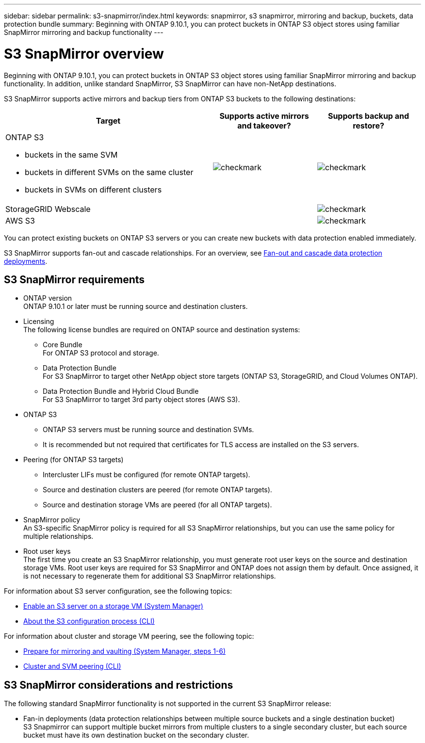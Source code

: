 ---
sidebar: sidebar
permalink: s3-snapmirror/index.html
keywords: snapmirror, s3 snapmirror, mirroring and backup, buckets, data protection bundle
summary: Beginning with ONTAP 9.10.1, you can protect buckets in ONTAP S3 object stores using familiar SnapMirror mirroring and backup functionality
---

= S3 SnapMirror overview
:toc: macro
:toclevels: 1
:hardbreaks:
:nofooter:
:icons: font
:linkattrs:
:imagesdir: ../media/

[.lead]
Beginning with ONTAP 9.10.1, you can protect buckets in ONTAP S3 object stores using familiar SnapMirror mirroring and backup functionality. In addition, unlike standard SnapMirror, S3 SnapMirror can have non-NetApp destinations.

S3 SnapMirror supports active mirrors and backup tiers from ONTAP S3 buckets to the following destinations:

[cols=3*,options="header",cols="50,25,25"]
|===
| Target
| Supports active mirrors and takeover?
| Supports backup and restore?
a| ONTAP S3

* buckets in the same SVM
* buckets in different SVMs on the same cluster
* buckets in SVMs on different clusters

| image:status-enabled-perf-config.gif[checkmark]
| image:status-enabled-perf-config.gif[checkmark] | StorageGRID Webscale
|  | image:status-enabled-perf-config.gif[checkmark]
| AWS S3 |  | image:status-enabled-perf-config.gif[checkmark]
|===

You can protect existing buckets on ONTAP S3 servers or you can create new buckets with data protection enabled immediately.

S3 SnapMirror supports fan-out and cascade relationships. For an overview, see link:../data-protection/supported-deployment-config-concept.html[Fan-out and cascade data protection deployments].

== S3 SnapMirror requirements

* ONTAP version
ONTAP 9.10.1 or later must be running source and destination clusters.
* Licensing
The following license bundles are required on ONTAP source and destination systems:
** Core Bundle
For ONTAP S3 protocol and storage.
** Data Protection Bundle
For S3 SnapMirror to target other NetApp object store targets (ONTAP S3, StorageGRID, and Cloud Volumes ONTAP).
** Data Protection Bundle and Hybrid Cloud Bundle
For S3 SnapMirror to target 3rd party object stores (AWS S3).
* 	ONTAP S3
** ONTAP S3 servers must be running source and destination SVMs.
** It is recommended but not required that certificates for TLS access are installed on the S3 servers.
* Peering (for ONTAP S3 targets)
** Intercluster LIFs must be configured (for remote ONTAP targets).
** Source and destination clusters are peered (for remote ONTAP targets).
** Source and destination storage VMs are peered (for all ONTAP targets).
* SnapMirror policy
An S3-specific SnapMirror policy is required for all S3 SnapMirror relationships, but you can use the same policy for multiple relationships.
* Root user keys
The first time you create an S3 SnapMirror relationship, you must generate root user keys on the source and destination storage VMs. Root user keys are required for S3 SnapMirror and ONTAP does not assign them by default. Once assigned, it is not necessary to regenerate them for additional S3 SnapMirror relationships.

For information about S3 server configuration, see the following topics:

* link:../task_object_provision_enable_s3_server.html[Enable an S3 server on a storage VM (System Manager)]
* link:../s3-config/index.html[About the S3 configuration process (CLI)]

For information about cluster and storage VM peering, see the following topic:

* link:../task_dp_prepare_mirror.html[Prepare for mirroring and vaulting (System Manager, steps 1-6)]
* link:../peering/index.html[Cluster and SVM peering (CLI)]

== S3 SnapMirror considerations and restrictions

The following standard SnapMirror functionality is not supported in the current S3 SnapMirror release:

* Fan-in deployments (data protection relationships between multiple source buckets and a single destination bucket)
S3 Snapmirror can support multiple bucket mirrors from multiple clusters to a single secondary cluster, but each source bucket must have its own destination bucket on the secondary cluster.

// 2021-11-02, Jira IE-412
